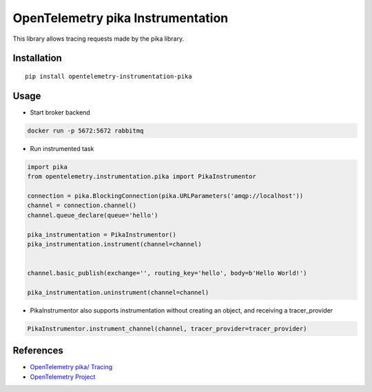 OpenTelemetry pika Instrumentation
==================================

|pypi|

.. |pypi| image:: https://badge.fury.io/py/opentelemetry-instrumentation-pika.svg
   :target: https://pypi.org/project/opentelemetry-instrumentation-pika/

This library allows tracing requests made by the pika library.

Installation
------------

::

    pip install opentelemetry-instrumentation-pika

Usage
-----

* Start broker backend

.. code-block:: python

    docker run -p 5672:5672 rabbitmq


* Run instrumented task

.. code-block:: python

    import pika
    from opentelemetry.instrumentation.pika import PikaInstrumentor

    connection = pika.BlockingConnection(pika.URLParameters('amqp://localhost'))
    channel = connection.channel()
    channel.queue_declare(queue='hello')

    pika_instrumentation = PikaInstrumentor()
    pika_instrumentation.instrument(channel=channel)


    channel.basic_publish(exchange='', routing_key='hello', body=b'Hello World!')

    pika_instrumentation.uninstrument(channel=channel)


* PikaInstrumentor also supports instrumentation without creating an object, and receiving a tracer_provider

.. code-block:: python

    PikaInstrumentor.instrument_channel(channel, tracer_provider=tracer_provider)

References
----------

* `OpenTelemetry pika/ Tracing <https://opentelemetry-python-contrib.readthedocs.io/en/latest/instrumentation/pika/pika.html>`_
* `OpenTelemetry Project <https://opentelemetry.io/>`_

